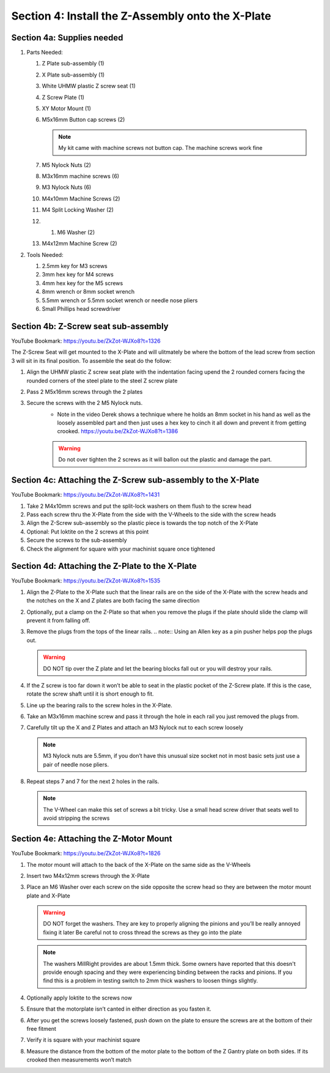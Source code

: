 Section 4: Install the Z-Assembly onto the X-Plate
==================================================

.. raw:: html

   <iframe width="853" height="480" src="https://www.youtube.com/embed/ZkZot-WJXo8?start=1310" frameborder="0" allow="accelerometer; autoplay; encrypted-media; gyroscope; picture-in-picture" allowfullscreen></iframe>

.. figure:: Section4_start.png
   :width: 80%


Section 4a: Supplies needed
---------------------------
#.  Parts Needed:

    #. Z Plate sub-assembly (1) 
    
    #. X Plate sub-assembly (1)

    #. White UHMW plastic Z screw seat (1)

    #. Z Screw Plate (1)

    #. XY Motor Mount (1)

    #. M5x16mm Button cap screws (2)
    
       .. note:: My kit came with machine screws not button cap. The machine screws work fine

    #. M5 Nylock Nuts (2)
    
    #. M3x16mm machine screws (6)

    #. M3 Nylock Nuts (6)

    #. M4x10mm Machine Screws (2)

    #. M4 Split Locking Washer (2)
       
    #. 1. M6 Washer (2)

    #. M4x12mm Machine Screw (2)

#.  Tools Needed:

    #. 2.5mm key for M3 screws

    #. 3mm hex key for M4 screws

    #. 4mm hex key for the M5 screws

    #. 8mm wrench or 8mm socket wrench

    #. 5.5mm wrench or 5.5mm socket wrench or needle nose pliers 

    #. Small Phillips head screwdriver


Section 4b: Z-Screw seat sub-assembly
-------------------------------------

YouTube Bookmark: https://youtu.be/ZkZot-WJXo8?t=1326

.. image:: section_4b_z_seat.png
   :width: 50%

The Z-Screw Seat will get mounted to the X-Plate and will ulitmately be where the bottom of the lead screw 
from section 3 will sit in its final position.  To assemble the seat do the follow:

1. Align the UHMW plastic Z screw seat plate with the indentation facing upend the 2 rounded corners facing the rounded corners of the steel plate to the steel Z screw plate

2. Pass 2 M5x16mm screws through the 2 plates

3. Secure the screws with the 2 M5 Nylock nuts.
    * Note in the video Derek shows a technique where he holds an 8mm socket in his hand as well as the loosely assembled part and then just uses a hex key to  cinch it all down and prevent it from getting crooked. https://youtu.be/ZkZot-WJXo8?t=1386
    
    ..  warning:: Do not over tighten the 2 screws as it will ballon out the plastic and damage the part.


Section 4c: Attaching the Z-Screw sub-assembly to the X-Plate
-------------------------------------------------------------

YouTube Bookmark: https://youtu.be/ZkZot-WJXo8?t=1431

.. image:: section_4c_X_plate.png
   :width: 50%

1. Take 2 M4x10mm screws and put the split-lock washers on them flush to the screw head

2. Pass each screw thru the X-Plate from the side with the V-Wheels to the side with the screw heads

3. Align the Z-Screw sub-assembly so the plastic piece is towards the top notch of the X-Plate

4. Optional: Put loktite on the 2 screws at this point

5. Secure the screws to the sub-assembly

6. Check the alignment for square with your machinist square once tightened


Section 4d:  Attaching the Z-Plate to the X-Plate
-------------------------------------------------

YouTube Bookmark: https://youtu.be/ZkZot-WJXo8?t=1535

.. image:: section_4d_finished_plate.jpg
   :width: 50%

1. Align the Z-Plate to the X-Plate such that the linear rails are on the side of the X-Plate with the screw heads and the notches on the X and Z plates are both facing the same direction

2. Optionally, put a clamp on the Z-Plate so that when you remove the plugs if the plate should slide the clamp will prevent it from falling off.

3. Remove the plugs from the tops of the linear rails.  
   .. note::  Using an Allen key as a pin pusher helps pop the plugs out.
   
   .. warning::  DO NOT tip over the Z plate and let the bearing blocks fall out or you will destroy your rails.

4. If the Z screw is too far down it won’t be able to  seat in the plastic pocket of the Z-Screw plate.  If this is the case, rotate the screw shaft until it is short enough to fit.

5. Line up the bearing rails to the screw holes in the X-Plate.

6. Take an M3x16mm machine screw and pass it through the hole in each rail you just removed the plugs from.

7. Carefully tilt up the X and Z Plates and attach an M3 Nylock nut to each screw loosely

   .. note::  M3 Nylock nuts are 5.5mm, if you don’t have this unusual size socket not in most basic sets just use a pair of needle nose pliers. 

8. Repeat steps 7 and 7 for the next 2 holes in the rails.  

   .. note::  The V-Wheel can make this set of screws a bit tricky.  Use a small head screw driver that seats well to avoid stripping the screws

Section 4e:  Attaching the Z-Motor Mount
----------------------------------------

YouTube Bookmark: https://youtu.be/ZkZot-WJXo8?t=1826

.. image:: section_4e_z_motor_mount.png
   :width: 30%

1. The motor mount will attach to the back of the X-Plate on the same side as the V-Wheels

2. Insert two M4x12mm screws through the X-Plate

3. Place an M6 Washer over each screw on the side opposite the screw head so they are between the motor mount plate and X-Plate

   .. warning::   DO NOT forget the washers.  They are key to properly aligning the pinions and you’ll be really annoyed fixing it later
                  Be careful not to cross thread the screws as they go into the plate

   .. note::   The washers MillRight provides are about 1.5mm thick.  Some owners have reported that this doesn't provide enough spacing and they were experiencing binding between the racks and pinions.  If you find this is a problem in testing switch to 2mm thick washers to loosen things slightly.

4. Optionally apply loktite to the screws now

5. Ensure that the motorplate isn’t canted in either direction as you fasten it.  

6. After you get the screws loosely fastened, push down on the plate to ensure the screws are at the bottom of their free fitment

7. Verify it is square with your machinist square

8. Measure the distance from the bottom of the motor plate to the bottom of the Z Gantry plate on both sides. If its crooked then measurements won’t match
